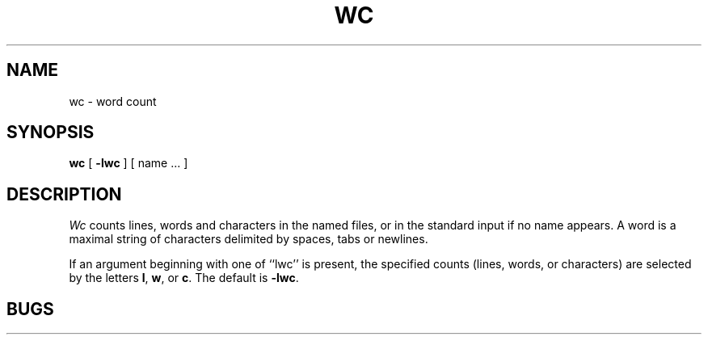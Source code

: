 .TH WC 1  "1 June 1983"
.UC 4
.SH NAME
wc \- word count
.SH SYNOPSIS
.B wc
[
.B \-lwc
] 
[ name ... ]
.SH DESCRIPTION
.PP
.I Wc
counts lines, words and characters 
in the named files, or in the standard input if no name appears.
A word is a maximal string of characters delimited by spaces, tabs or newlines.
.PP
If an argument beginning with one of ``lwc'' is present,
the specified counts (lines, words, or characters)
are selected by the letters
.BR l ,
.BR w ,
or
.BR c .
The default is
.BR \-lwc .
.SH BUGS
